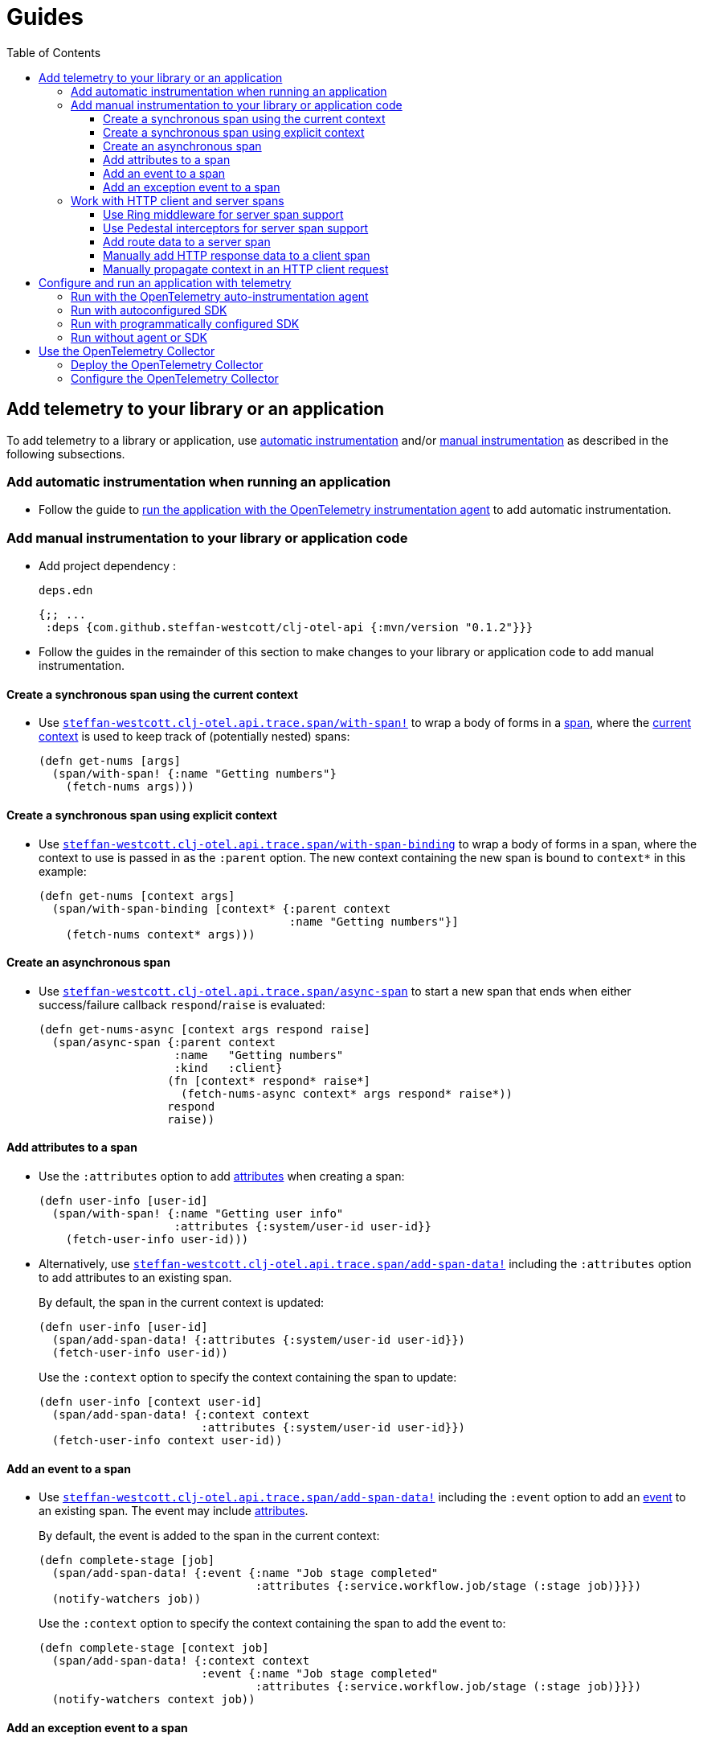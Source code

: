 = Guides
:toc:
:toclevels: 3
:icons: font
ifdef::env-github[]
:tip-caption: :bulb:
:note-caption: :information_source:
:important-caption: :heavy_exclamation_mark:
:caution-caption: :fire:
:warning-caption: :warning:
endif::[]

== Add telemetry to your library or an application

To add telemetry to a library or application, use xref:concepts.adoc#_automatic_instrumentation[automatic instrumentation] and/or xref:concepts.adoc#_manual_instrumentation[manual instrumentation] as described in the following subsections.

=== Add automatic instrumentation when running an application

* Follow the guide to <<_run_with_the_opentelemetry_auto_instrumentation_agent,run the application with the OpenTelemetry instrumentation agent>> to add automatic instrumentation.

[#_add_manual_instrumentation_to_your_library_or_application_code]
=== Add manual instrumentation to your library or application code

* Add project dependency :
+
.`deps.edn`
[source,clojure]
----
{;; ...
 :deps {com.github.steffan-westcott/clj-otel-api {:mvn/version "0.1.2"}}}
----

* Follow the guides in the remainder of this section to make changes to your library or application code to add manual instrumentation.

==== Create a synchronous span using the current context

* Use https://cljdoc.org/d/com.github.steffan-westcott/clj-otel-api/CURRENT/api/steffan-westcott.clj-otel.api.trace.span#with-span![`steffan-westcott.clj-otel.api.trace.span/with-span!`] to wrap a body of forms in a xref:concepts.adoc#_traces[span], where the xref:concepts.adoc#_current_context[current context] is used to keep track of (potentially nested) spans:
+
[source,clojure]
----
(defn get-nums [args]
  (span/with-span! {:name "Getting numbers"}
    (fetch-nums args)))
----

==== Create a synchronous span using explicit context

* Use https://cljdoc.org/d/com.github.steffan-westcott/clj-otel-api/CURRENT/api/steffan-westcott.clj-otel.api.trace.span#with-span-binding[`steffan-westcott.clj-otel.api.trace.span/with-span-binding`] to wrap a body of forms in a span, where the context to use is passed in as the `:parent` option.
The new context containing the new span is bound to `context*` in this example:
+
[source,clojure]
----
(defn get-nums [context args]
  (span/with-span-binding [context* {:parent context
                                     :name "Getting numbers"}]
    (fetch-nums context* args)))
----

[#_create_an_asynchronous_span]
==== Create an asynchronous span

* Use https://cljdoc.org/d/com.github.steffan-westcott/clj-otel-api/CURRENT/api/steffan-westcott.clj-otel.api.trace.span#async-span[`steffan-westcott.clj-otel.api.trace.span/async-span`] to start a new span that ends when either success/failure callback `respond`/`raise` is evaluated:
+
[source,clojure]
----
(defn get-nums-async [context args respond raise]
  (span/async-span {:parent context
                    :name   "Getting numbers"
                    :kind   :client}
                   (fn [context* respond* raise*]
                     (fetch-nums-async context* args respond* raise*))
                   respond
                   raise))
----

==== Add attributes to a span

* Use the `:attributes` option to add xref:concepts.adoc#_attributes[attributes] when creating a span:
+
[source,clojure]
----
(defn user-info [user-id]
  (span/with-span! {:name "Getting user info"
                    :attributes {:system/user-id user-id}}
    (fetch-user-info user-id)))
----

* Alternatively, use https://cljdoc.org/d/com.github.steffan-westcott/clj-otel-api/CURRENT/api/steffan-westcott.clj-otel.api.trace.span#add-span-data![`steffan-westcott.clj-otel.api.trace.span/add-span-data!`] including the `:attributes` option to add attributes to an existing span.
+
By default, the span in the current context is updated:
+
[source,clojure]
----
(defn user-info [user-id]
  (span/add-span-data! {:attributes {:system/user-id user-id}})
  (fetch-user-info user-id))
----
+
Use the `:context` option to specify the context containing the span to update:
+
[source,clojure]
----
(defn user-info [context user-id]
  (span/add-span-data! {:context context
                        :attributes {:system/user-id user-id}})
  (fetch-user-info context user-id))
----

==== Add an event to a span

* Use https://cljdoc.org/d/com.github.steffan-westcott/clj-otel-api/CURRENT/api/steffan-westcott.clj-otel.api.trace.span#add-span-data![`steffan-westcott.clj-otel.api.trace.span/add-span-data!`] including the `:event` option to add an xref:concepts.adoc#_events[event] to an existing span.
The event may include xref:concepts.adoc#_attributes[attributes].
+
By default, the event is added to the span in the current context:
+
[source,clojure]
----
(defn complete-stage [job]
  (span/add-span-data! {:event {:name "Job stage completed"
                                :attributes {:service.workflow.job/stage (:stage job)}}})
  (notify-watchers job))
----
+
Use the `:context` option to specify the context containing the span to add the event to:
+
[source,clojure]
----
(defn complete-stage [context job]
  (span/add-span-data! {:context context
                        :event {:name "Job stage completed"
                                :attributes {:service.workflow.job/stage (:stage job)}}})
  (notify-watchers context job))
----

==== Add an exception event to a span

NOTE: Events for exceptions thrown in spans which leave (escape) the span's scope are *automatically added* to the span.
This applies to synchronous and asynchronous spans.
For https://cljdoc.org/d/com.github.steffan-westcott/clj-otel-api/CURRENT/api/steffan-westcott.clj-otel.api.trace.span#async-span[`async-span`], exceptions are "thrown" using the `raise` callback function.

* Use https://cljdoc.org/d/com.github.steffan-westcott/clj-otel-api/CURRENT/api/steffan-westcott.clj-otel.api.trace.span#add-exception![`steffan-westcott.clj-otel.api.trace.span/add-exception!`] to add an event describing an exception to an existing span.
Use this function to capture details about caught (non-escaping) exceptions.
+
The exception event may include xref:concepts.adoc#_attributes[attributes], controlled by the `:attributes` option.
+
By default, the exception event is added to the span in the current context:
+
[source,clojure]
----
(defn process-args [args]
  (try
    (parse-args args)
    (catch Throwable e
      (span/add-exception! e {:escaping? false
                              :attributes {:app/args args}})
      {:result :parse-error})))
----
+
Use the `:context` option to specify the context containing the span to add the exception event to:
+
[source,clojure]
----
(defn process-args [context args]
  (try
    (parse-args args)
    (catch Throwable e
      (span/add-exception! e {:context context
                              :escaping? false
                              :attributes {:app/args args}})
      {:result :parse-error})))
----

=== Work with HTTP client and server spans

The guides in this section describe xref:concepts.adoc#_semantic_conventions[semantic conventions] support for HTTP xref:concepts.adoc#_span_kind[client and server spans].

[#_use_ring_middleware_for_server_span_support]
==== Use Ring middleware for server span support

* Use Ring middleware https://cljdoc.org/d/com.github.steffan-westcott/clj-otel-api/CURRENT/api/steffan-westcott.clj-otel.api.trace.http#wrap-server-span[`steffan-westcott.clj-otel.api.trace.http/wrap-server-span`] to add HTTP server span support to a Ring handler.
+
The enabled support features vary with the selected middleware options.
The middleware can be configured to work in applications that run with or without the OpenTelemetry instrumentation agent.
It also supports both synchronous (1-arity) and asynchronous (3-arity) handlers.
+
An example using Jetty with server spans created by the agent:
+
[source,clojure]
----
(defn handler [request]
  ;; ...
  )

(def service
  (-> handler
      (trace-http/wrap-server-span {:create-span? false
                                    :server-name  "my-server"})))

(defonce server
  (jetty/run-jetty #'service {:port 8080 :join? false}))
----

[#_use_pedestal_interceptors_for_server_span_support]
==== Use Pedestal interceptors for server span support

* Use interceptors https://cljdoc.org/d/com.github.steffan-westcott/clj-otel-api/CURRENT/api/steffan-westcott.clj-otel.api.trace.http#server-span-interceptors[`steffan-westcott.clj-otel.api.trace.http/server-span-interceptors`] to add HTTP server span support to a Pedestal HTTP service.
+
The enabled support features vary with the selected interceptor options.
The interceptors can be configured to work in applications that run with or without the OpenTelemetry instrumentation agent.
+
An example using Jetty with server spans created by the agent:
+
[source,clojure]
----
(def routes
  (route/expand-routes
    [[["/" (trace-http/server-span-interceptors {:create-span? false
                                                 :server-name  "my-server"})
       ;; ...
       ]]]))

(def service-map
  {::http/routes routes
   ::http/type   :jetty
   ::http/port   8080
   ::http/join?  false})

(defonce server
  (http/start (http/create-server service-map)))
----

==== Add route data to a server span

* Use https://cljdoc.org/d/com.github.steffan-westcott/clj-otel-api/CURRENT/api/steffan-westcott.clj-otel.api.trace.http#add-route-data![`steffan-westcott.clj-otel.api.trace.http/add-route-data!`] to add the matched route to a server span.
+
By default, the route data is added to the span in the current context:
+
[source,clojure]
----
(trace-http/add-route-data! "/rooms/:room-id")
----
+
Use the `:context` option to specify the context containing the span to add the route data to:
+
[source,clojure]
----
(trace-http/add-route-data! "/rooms/:room-id" {:context context})
----

==== Manually add HTTP response data to a client span

NOTE: When an application is run with the OpenTelemetry instrumentation agent, HTTP response data is *automatically added* to HTTP client spans for supported clients.

* Use https://cljdoc.org/d/com.github.steffan-westcott/clj-otel-api/CURRENT/api/steffan-westcott.clj-otel.api.trace.http#add-client-span-response-data![`steffan-westcott.clj-otel.api.trace.http/add-client-span-response-data!`] to add HTTP response data to a client span.
Use this function when working with an HTTP client not supported by the OpenTelemetry instrumentation agent.
+
By default, the HTTP response data is added to the span in the current context:
+
[source,clojure]
----
(trace-http/add-client-span-response-data! response)
----
+
Use the `:context` option to specify the context containing the span to add the HTTP response data to:
+
[source,clojure]
----
(trace-http/add-client-span-response-data! response {:context context})
----

==== Manually propagate context in an HTTP client request

NOTE: When an application is run with the OpenTelemetry instrumentation agent, context is *automatically propagated* in HTTP client requests for supported clients.

* Use https://cljdoc.org/d/com.github.steffan-westcott/clj-otel-api/CURRENT/api/steffan-westcott.clj-otel.context#\->headers[`steffan-westcott.clj-otel.context/\->headers`] to get headers to merge (inject) with other headers in the HTTP request to be issued, for the purpose of xref:concepts.adoc#_context_propagation[context propagation].
Use this function when working with an HTTP client not supported by the OpenTelemetry instrumentation agent.
+
By default, the current context is propagated:
+
[source,clojure]
----
(let [context-headers (context/->headers)
      request' (update request :headers merge context-headers)]
  ;; ...
  )
----
+
Use the `:context` option to specify the context to be propagated:
+
[source,clojure]
----
(let [context-headers (context/->headers {:context context})
      request' (update request :headers merge context-headers)]
  ;; ...
  )
----

== Configure and run an application with telemetry

The options below determine what telemetry data is exported from an application as it runs.
Select one of these options and follow the linked guide:

* <<_run_with_the_opentelemetry_auto_instrumentation_agent,Run with the OpenTelemetry auto-instrumentation agent>>
+
Select this option to export telemetry data as a result of automatic and manual instrumentation.
* <<_run_with_autoconfigured_sdk,Run with autoconfigured SDK>>
+
Select this option to export telemetry data from manual instrumentation only; The SDK will be configured using properties or environment variables.
* <<_run_with_programmatically_configured_sdk,Run with programmatically configured SDK>>
+
Select this option to export telemetry data from manual instrumentation only; The SDK will be configured programmatically in the application.
* <<_run_without_agent_or_sdk,Run without agent or SDK>>
+
Select this option to mute all telemetry data.

TIP: Traces and metrics telemetry data are muted in the last option, or by setting the autoconfiguration properties `otel.traces.exporter` and `otel.metrics.exporter` to `none` (the defaults are `otlp` for both properties) when using either of the first two options.

[#_run_with_the_opentelemetry_auto_instrumentation_agent]
=== Run with the OpenTelemetry auto-instrumentation agent

* Download the latest version of the OpenTelemetry instrumentation agent JAR, the file `opentelemetry-javaagent.jar` from the https://github.com/open-telemetry/opentelemetry-java-instrumentation/releases[releases page].
The agent JAR includes the SDK and all its dependencies.
* Configure the agent and SDK, using properties and environment variables.
See the https://opentelemetry.io/docs/instrumentation/java/automatic/agent-config/[agent and SDK configuration documentation].
* When running the application, enable the agent with the `-javaagent` JVM flag.

For an example application `my-app`, with `deps.edn` to export traces only using OTLP over gRPC, use an alias like the following:

.`deps.edn`
[source,clojure]
[.small]
----
{;; ...
 :aliases {
   :otel {:jvm-opts ["-javaagent:path/to/opentelemetry-javaagent.jar"
                     "-Dotel.resource.attributes=service.name=my-app"
                     "-Dotel.traces.exporter=otlp"
                     "-Dotel.metrics.exporter=none"
                     "-Dotel.exporter.otlp.traces.protocol=grpc"]}}}
----

[#_run_with_autoconfigured_sdk]
=== Run with autoconfigured SDK

* Add project dependencies:
** _Required:_ `io.opentelemetry/opentelemetry-sdk-extension-autoconfigure` for the SDK itself and SDK autoconfiguration.
** _Required:_ `io.opentelemetry/opentelemetry-exporter-???` for any xref:concepts.adoc#_exporters[exporters] referenced in the configuration.
See xref:reference.adoc#_java_exporter_libraries[Java exporter libraries supported by autoconfiguration].
** _Optional:_ `io.opentelemetry/opentelemetry-sdk-extension-resources` for various xref:concepts.adoc#_resources[resources] to be automatically added to telemetry data.
** _Optional:_ `io.opentelemetry/opentelemetry-sdk-extension-aws` for various resources describing the AWS execution environment to be automatically added to telemetry data.
** _Optional:_ `io.opentelemetry/opentelemetry-extension-aws` for text map propagator implementing the AWS X-Ray Trace Header propagation protocol.
** _Optional:_ `io.opentelemetry/opentelemetry-extension-trace-propagators` for text map propagators implementing OpenTracing Basic Tracers, Jaeger and B3 propagation protocols.
** _Optional:_ `io.grpc/grpc-netty-shaded`, `io.grpc/grpc-protobuf` and `io.grpc/grpc-stub` to use Netty for gRPC transport rather than the default OkHttp (see example below).
This is not needed if gRPC is not used by any exporters or the application.

* Configure the SDK using properties and environment variables.
See https://github.com/open-telemetry/opentelemetry-java/tree/main/sdk-extensions/autoconfigure[SDK autoconfigure configuration documentation].

For an example application `my-app`, with `deps.edn` to export traces only using OTLP over gRPC with Netty transport, use an alias like the following:

.`deps.edn`
[source,clojure]
[.small]
----
{;; ...
 :aliases {
   :otel {:jvm-opts ["-Dotel.resource.attributes=service.name=my-app"
                     "-Dotel.traces.exporter=otlp"
                     "-Dotel.metrics.exporter=none"
                     "-Dotel.exporter.otlp.traces.protocol=grpc"]
          :extra-deps {io.opentelemetry/opentelemetry-sdk-extension-autoconfigure {:mvn/version "1.14.0-alpha"}
                       io.opentelemetry/opentelemetry-sdk-extension-resources     {:mvn/version "1.14.0"}
                       io.opentelemetry/opentelemetry-exporter-otlp-trace         {:mvn/version "1.14.0"}
                       io.grpc/grpc-netty-shaded                                  {:mvn/version "1.46.0"}
                       io.grpc/grpc-protobuf                                      {:mvn/version "1.46.0"}
                       io.grpc/grpc-stub                                          {:mvn/version "1.46.0"}}}}}
----

[#_run_with_programmatically_configured_sdk]
=== Run with programmatically configured SDK

* Add project dependencies:
** _Required:_ `com.github.steffan-westcott/clj-otel-sdk` for the SDK itself and a Clojure wrapper of SDK configuration
** _Required:_ `com.github.steffan-westcott/clj-otel-exporter-???` for Clojure wrapped versions of any xref:concepts.adoc#_exporters[exporters] referenced in the configuration.
See xref:reference.adoc#_clojure_exporter_modules[Clojure wrapped versions of exporters supported by autoconfiguration].
** _Optional:_ `com.github.steffan-westcott/clj-otel-sdk-extension-resources` for Clojure wrapped versions of various xref:concepts.adoc#_resources[resources] to add to telemetry data.
** _Optional:_ `com.github.steffan-westcott/clj-otel-sdk-extension-aws` for Clojure wrapped versions of resources describing the AWS execution environment.
** _Optional:_ `com.github.steffan-westcott/clj-otel-extension-aws` for Clojure wrapped text map propagator implementing the AWS X-Ray Trace Header propagation protocol.
** _Optional:_ `com.github.steffan-westcott/clj-otel-extension-trace-propagators` for Clojure wrapped text map propagators implementing OpenTracing Basic Tracers, Jaeger and B3 propagation protocols.
** _Optional:_ `io.grpc/grpc-netty-shaded`, `io.grpc/grpc-protobuf` and `io.grpc/grpc-stub` to use Netty for gRPC transport rather than the default OkHttp (see example below).
This is not needed if gRPC is not used by any exporters or the application.
* At application start, use https://cljdoc.org/d/com.github.steffan-westcott/clj-otel-sdk/CURRENT/api/steffan-westcott.clj-otel.sdk.otel-sdk#init-otel-sdk![`steffan-westcott.clj-otel.sdk.otel-sdk/init-otel-sdk!`] to configure and set an OpenTelemetry SDK instance as the global OpenTelemetry instance.
* At application end, use https://cljdoc.org/d/com.github.steffan-westcott/clj-otel-sdk/CURRENT/api/steffan-westcott.clj-otel.sdk.otel-sdk#close-otel-sdk![`steffan-westcott.clj-otel.sdk.otel-sdk/close-otel-sdk!`] to close down activities of the SDK instance.

For an example application `my-app`, with `deps.edn` to export traces only using OTLP over gRPC with Netty transport, use deps like the following:

.`deps.edn`
[source,clojure]
[.small]
----
{;; ...
 :deps {com.github.steffan-westcott/clj-otel-sdk                      {:mvn/version "0.1.2"}
        com.github.steffan-westcott/clj-otel-sdk-extension-resources  {:mvn/version "0.1.2"}
        com.github.steffan-westcott/clj-otel-exporter-otlp-grpc-trace {:mvn/version "0.1.2"}
        io.grpc/grpc-netty-shaded                                     {:mvn/version "1.46.0"}
        io.grpc/grpc-protobuf                                         {:mvn/version "1.46.0"}
        io.grpc/grpc-stub                                             {:mvn/version "1.46.0"}}}
----

To configure the SDK at start and close down at end, the application could have functions like the following:

.`example/app.clj`
[source,clojure]
----
(ns example.app
  (:require [steffan-westcott.clj-otel.exporter.otlp-grpc-trace :as otlp-grpc-trace]
            [steffan-westcott.clj-otel.resource.resources :as res]
            [steffan-westcott.clj-otel.sdk.otel-sdk :as sdk]))

(defn init-otel! []
  (sdk/init-otel-sdk!
    "my-app"
    {:resources [(res/host-resource)
                 (res/os-resource)
                 (res/process-resource)
                 (res/process-runtime-resource)]
     :tracer-provider
       {:span-processors
         [{:exporters [(otlp-grpc-trace/span-exporter)]}]}}))

(defn close-otel! []
  (sdk/close-otel-sdk!))
----

[#_run_without_agent_or_sdk]
=== Run without agent or SDK

There are no steps to add dependencies or otherwise configure the application in order to run it without the agent or SDK.

NOTE: An application run without the OpenTelemetry instrumentation agent or SDK will not export any telemetry data.
Usage of the OpenTelemetry API (manual instrumentation) in the application will invoke no-op implementations.

== Use the OpenTelemetry Collector

The xref:concepts.adoc#_opentelemetry_collector[OpenTelemetry Collector] is used to manage telemetry data, as an alternative to applications exporting data directly to telemetry backends.

=== Deploy the OpenTelemetry Collector

See the https://opentelemetry.io/docs/collector/getting-started/[getting started documentation].

=== Configure the OpenTelemetry Collector

See the https://opentelemetry.io/docs/collector/configuration/[configuration documentation].

This example Collector configuration has a traces pipeline where:

* Trace data are received by the Collector as OTLP over gRPC
* Memory usage in the Collector process is limited
* Traces are batched in the Collector prior to export to the backend
* Traces are exported by the Collector to the Jaeger backend on host `jaeger`

.`otel-collector-config.yaml`
[source,yaml]
----
receivers:
  otlp:
    protocols:
      grpc:

processors:
  memory_limiter:
    check_interval: 1s
    limit_mib: 750
  batch:

exporters:
  jaeger:
    endpoint: jaeger:14250
    insecure: true

service:
  pipelines:
    traces:
      receivers: [ otlp ]
      processors: [ memory_limiter, batch ]
      exporters: [ jaeger ]
----
